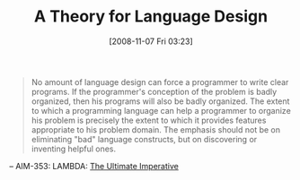 #+POSTID: 1153
#+DATE: [2008-11-07 Fri 03:23]
#+OPTIONS: toc:nil num:nil todo:nil pri:nil tags:nil ^:nil TeX:nil
#+CATEGORY: Link
#+TAGS: Learning, Programming, philosophy
#+TITLE: A Theory for Language Design

#+BEGIN_QUOTE
  No amount of language design can force a programmer to write clear programs. If the programmer's conception of the problem is badly organized, then his programs will also be badly organized. The extent to which a programming language can help a programmer to organize his problem is precisely the extent to which it provides features appropriate to his problem domain. The emphasis should not be on eliminating "bad" language constructs, but on discovering or inventing helpful ones.
#+END_QUOTE



-- AIM-353: LAMBDA: [[http://library.readscheme.org/page1.html][The Ultimate Imperative]]



